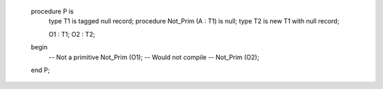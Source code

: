    procedure P is
      type T1 is tagged null record;
      procedure Not_Prim (A : T1) is null;
      type T2 is new T1 with null record;

      O1 : T1;
      O2 : T2;
   begin
      -- Not a primitive
      Not_Prim (O1);
      -- Would not compile
      -- Not_Prim (O2);
   end P;
